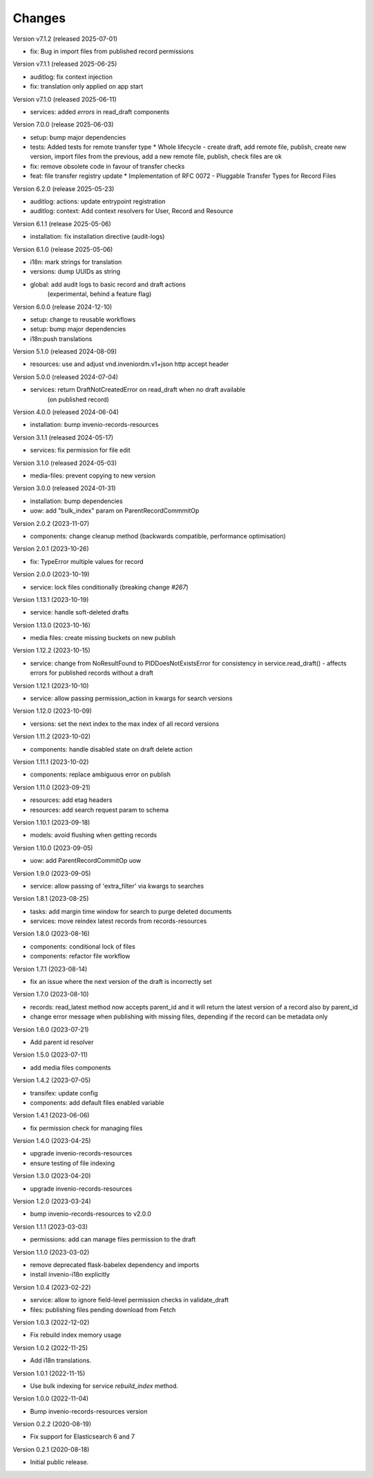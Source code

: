 ..
    Copyright (C) 2020-2025 CERN.
    Copyright (C) 2020 Northwestern University.
    Copyright (C) 2024-2025 Graz University of Technology.

    Invenio-Drafts-Resources is free software; you can redistribute it and/or
    modify it under the terms of the MIT License; see LICENSE file for more
    details.

Changes
=======

Version v7.1.2 (released 2025-07-01)

- fix: Bug in import files from published record permissions

Version v7.1.1 (released 2025-06-25)

- auditlog: fix context injection
- fix: translation only applied on app start

Version v7.1.0 (released 2025-06-11)

- services: added `errors` in read_draft components

Version 7.0.0 (release 2025-06-03)

- setup: bump major dependencies
- tests: Added tests for remote transfer type
  * Whole lifecycle - create draft, add remote file, publish, create new
  version, import files from the previous, add a new remote file, publish,
  check files are ok
- fix: remove obsolete code in favour of transfer checks
- feat: file transfer registry update
  * Implementation of RFC 0072 - Pluggable Transfer Types for Record Files


Version 6.2.0 (release 2025-05-23)

- auditlog: actions: update entrypoint registration
- auditlog: context: Add context resolvers for User, Record and Resource

Version 6.1.1 (release 2025-05-06)

- installation: fix installation directive (audit-logs)

Version 6.1.0 (release 2025-05-06)

- i18n: mark strings for translation
- versions: dump UUIDs as string
- global: add audit logs to basic record and draft actions
          (experimental, behind a feature flag)

Version 6.0.0 (release 2024-12-10)

- setup: change to reusable workflows
- setup: bump major dependencies
- i18n:push translations


Version 5.1.0 (released 2024-08-09)

- resources: use and adjust vnd.inveniordm.v1+json http accept header

Version 5.0.0 (released 2024-07-04)

- services: return DraftNotCreatedError on read_draft when no draft available
            (on published record)

Version 4.0.0 (released 2024-06-04)

- installation: bump invenio-records-resources

Version 3.1.1 (released 2024-05-17)

- services: fix permission for file edit

Version 3.1.0 (released 2024-05-03)

- media-files: prevent copying to new version

Version 3.0.0 (released 2024-01-31)

- installation: bump dependencies
- uow: add "bulk_index" param on ParentRecordCommmitOp

Version 2.0.2 (2023-11-07)

- components: change cleanup method (backwards compatible, performance optimisation)

Version 2.0.1 (2023-10-26)

- fix: TypeError multiple values for record

Version 2.0.0 (2023-10-19)

- service: lock files conditionally (breaking change `#267`)

Version 1.13.1 (2023-10-19)

- service: handle soft-deleted drafts

Version 1.13.0 (2023-10-16)

- media files: create missing buckets on new publish

Version 1.12.2 (2023-10-15)

- service: change from NoResultFound to PIDDoesNotExistsError for consistency
  in service.read_draft() - affects errors for published records without a
  draft

Version 1.12.1 (2023-10-10)

- service: allow passing permission_action in kwargs for search versions

Version 1.12.0 (2023-10-09)

- versions: set the next index to the max index of all record versions

Version 1.11.2 (2023-10-02)

- components: handle disabled state on draft delete action

Version 1.11.1 (2023-10-02)

- components: replace ambiguous error on publish

Version 1.11.0 (2023-09-21)

- resources: add etag headers
- resources: add search request param to schema

Version 1.10.1 (2023-09-18)

- models: avoid flushing when getting records

Version 1.10.0 (2023-09-05)

- uow: add ParentRecordCommitOp uow

Version 1.9.0 (2023-09-05)

- service: allow passing of 'extra_filter' via kwargs to searches

Version 1.8.1 (2023-08-25)

- tasks: add margin time window for search to purge deleted documents
- services: move reindex latest records from records-resources

Version 1.8.0 (2023-08-16)

- components: conditional lock of files
- components: refactor file workflow

Version 1.7.1 (2023-08-14)

- fix an issue where the next version of the draft is incorrectly set

Version 1.7.0 (2023-08-10)

- records: read_latest method now accepts parent_id and it
  will return the latest version of a record also by parent_id
- change error message when publishing with missing files,
  depending if the record can be metadata only

Version 1.6.0 (2023-07-21)

- Add parent id resolver

Version 1.5.0 (2023-07-11)

- add media files components

Version 1.4.2 (2023-07-05)

- transifex: update config
- components: add default files enabled variable

Version 1.4.1 (2023-06-06)

- fix permission check for managing files

Version 1.4.0 (2023-04-25)

- upgrade invenio-records-resources
- ensure testing of file indexing

Version 1.3.0 (2023-04-20)

- upgrade invenio-records-resources

Version 1.2.0 (2023-03-24)

- bump invenio-records-resources to v2.0.0

Version 1.1.1 (2023-03-03)

- permissions: add can manage files permission to the draft

Version 1.1.0 (2023-03-02)

- remove deprecated flask-babelex dependency and imports
- install invenio-i18n explicitly

Version 1.0.4 (2023-02-22)

- service: allow to ignore field-level permission checks in validate_draft
- files: publishing files pending download from Fetch

Version 1.0.3 (2022-12-02)

- Fix rebuild index memory usage

Version 1.0.2 (2022-11-25)

- Add i18n translations.

Version 1.0.1 (2022-11-15)

- Use bulk indexing for service `rebuild_index` method.

Version 1.0.0 (2022-11-04)

- Bump invenio-records-resources version

Version 0.2.2 (2020-08-19)

- Fix support for Elasticsearch 6 and 7

Version 0.2.1 (2020-08-18)

- Initial public release.
